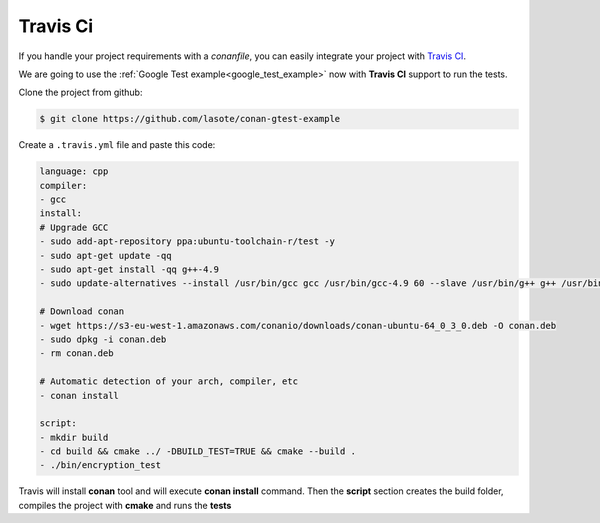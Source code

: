 
Travis Ci
_________


|travisci_logo| 


.. |travisci_logo| image:: ../images/travisci_logo.jpeg
   

If you handle your project requirements with a *conanfile*, you can easily integrate your project with `Travis CI`_.


We are going to use the :ref:`Google Test example<google_test_example>` now with **Travis CI** support to run the tests.


Clone the project from github:


.. code-block:: bash

   $ git clone https://github.com/lasote/conan-gtest-example


Create a ``.travis.yml`` file and paste this code: 


.. code-block:: text
   
	language: cpp
	compiler:
	- gcc
	install:
	# Upgrade GCC
	- sudo add-apt-repository ppa:ubuntu-toolchain-r/test -y
	- sudo apt-get update -qq
	- sudo apt-get install -qq g++-4.9 
	- sudo update-alternatives --install /usr/bin/gcc gcc /usr/bin/gcc-4.9 60 --slave /usr/bin/g++ g++ /usr/bin/g++-4.9
	
	# Download conan
	- wget https://s3-eu-west-1.amazonaws.com/conanio/downloads/conan-ubuntu-64_0_3_0.deb -O conan.deb
	- sudo dpkg -i conan.deb
	- rm conan.deb
	
	# Automatic detection of your arch, compiler, etc
	- conan install
	  
	script:
	- mkdir build
	- cd build && cmake ../ -DBUILD_TEST=TRUE && cmake --build .
	- ./bin/encryption_test


Travis will install **conan** tool and will execute **conan install** command.
Then the **script** section creates the build folder, compiles the project with **cmake** and runs the **tests**



.. _`Travis CI`: https://travis-ci.org/